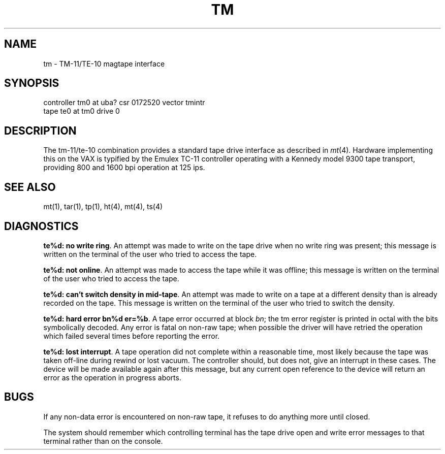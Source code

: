 .\" Copyright (c) 1980 Regents of the University of California.
.\" All rights reserved.  The Berkeley software License Agreement
.\" specifies the terms and conditions for redistribution.
.\"
.\"	@(#)tm.4	4.1 (Berkeley) %G%
.\"
.TH TM 4 5/10/81
.UC 4
.SH NAME
tm \- TM-11/TE-10 magtape interface
.SH SYNOPSIS
controller tm0 at uba? csr 0172520 vector tmintr
.br
tape te0 at tm0 drive 0
.SH DESCRIPTION
The tm-11/te-10 combination provides a standard tape drive
interface as described in
.IR mt (4).
Hardware implementing this on the VAX is typified by the Emulex TC-11
controller operating with a Kennedy model 9300 tape transport,
providing 800 and 1600 bpi operation at 125 ips.
.SH "SEE ALSO"
mt(1), tar(1), tp(1), ht(4), mt(4), ts(4)
.SH DIAGNOSTICS
\fBte%d: no write ring\fR.  An attempt was made to write on the tape drive
when no write ring was present; this message is written on the terminal of
the user who tried to access the tape.
.PP
\fBte%d: not online\fR.  An attempt was made to access the tape while it
was offline; this message is written on the terminal of the user
who tried to access the tape.
.PP
\fBte%d: can't switch density in mid-tape\fR.  An attempt was made to write
on a tape at a different density than is already recorded on the tape.
This message is written on the terminal of the user who tried to switch
the density.
.PP
\fBte%d: hard error bn%d er=%b\fR.   A tape error occurred
at block \fIbn\fR; the tm error register is
printed in octal with the bits symbolically decoded.  Any error is
fatal on non-raw tape; when possible the driver will have retried
the operation which failed several times before reporting the error.
.PP
\fBte%d: lost interrupt\fR.  A tape operation did not complete
within a reasonable time, most likely because the tape was taken
off-line during rewind or lost vacuum.  The controller should, but does not,
give an interrupt in these cases.  The device will be made available
again after this message, but any current open reference to the device
will return an error as the operation in progress aborts.
.SH BUGS
If any non-data error is encountered on non-raw tape, it refuses to do anything
more until closed.
.PP
The system should remember which controlling terminal has the tape drive
open and write error messages to that terminal rather than on the console.
